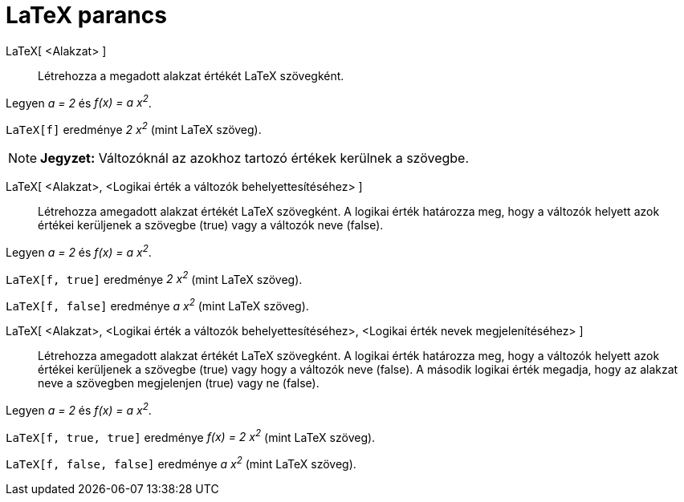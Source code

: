= LaTeX parancs
:page-en: commands/FormulaText
ifdef::env-github[:imagesdir: /hu/modules/ROOT/assets/images]

LaTeX[ <Alakzat> ]::
  Létrehozza a megadott alakzat értékét LaTeX szövegként.

[EXAMPLE]
====

Legyen _a = 2_ és _f(x) = a x^2^_.

`++LaTeX[f]++` eredménye _2 x^2^_ (mint LaTeX szöveg).

====

[NOTE]
====

*Jegyzet:* Változóknál az azokhoz tartozó értékek kerülnek a szövegbe.

====

LaTeX[ <Alakzat>, <Logikai érték a változók behelyettesítéséhez> ]::
  Létrehozza amegadott alakzat értékét LaTeX szövegként. A logikai érték határozza meg, hogy a változók helyett azok
  értékei kerüljenek a szövegbe (true) vagy a változók neve (false).

[EXAMPLE]
====

Legyen _a = 2_ és _f(x) = a x^2^_.

`++LaTeX[f, true]++` eredménye _2 x^2^_ (mint LaTeX szöveg).

`++LaTeX[f, false]++` eredménye _a x^2^_ (mint LaTeX szöveg).

====

LaTeX[ <Alakzat>, <Logikai érték a változók behelyettesítéséhez>, <Logikai érték nevek megjelenítéséhez> ]::
  Létrehozza amegadott alakzat értékét LaTeX szövegként. A logikai érték határozza meg, hogy a változók helyett azok
  értékei kerüljenek a szövegbe (true) vagy hogy a változók neve (false). A második logikai érték megadja, hogy az
  alakzat neve a szövegben megjelenjen (true) vagy ne (false).

[EXAMPLE]
====

Legyen _a = 2_ és _f(x) = a x^2^_.

`++LaTeX[f, true, true]++` eredménye _f(x) = 2 x^2^_ (mint LaTeX szöveg).

`++LaTeX[f, false, false]++` eredménye _a x^2^_ (mint LaTeX szöveg).

====
